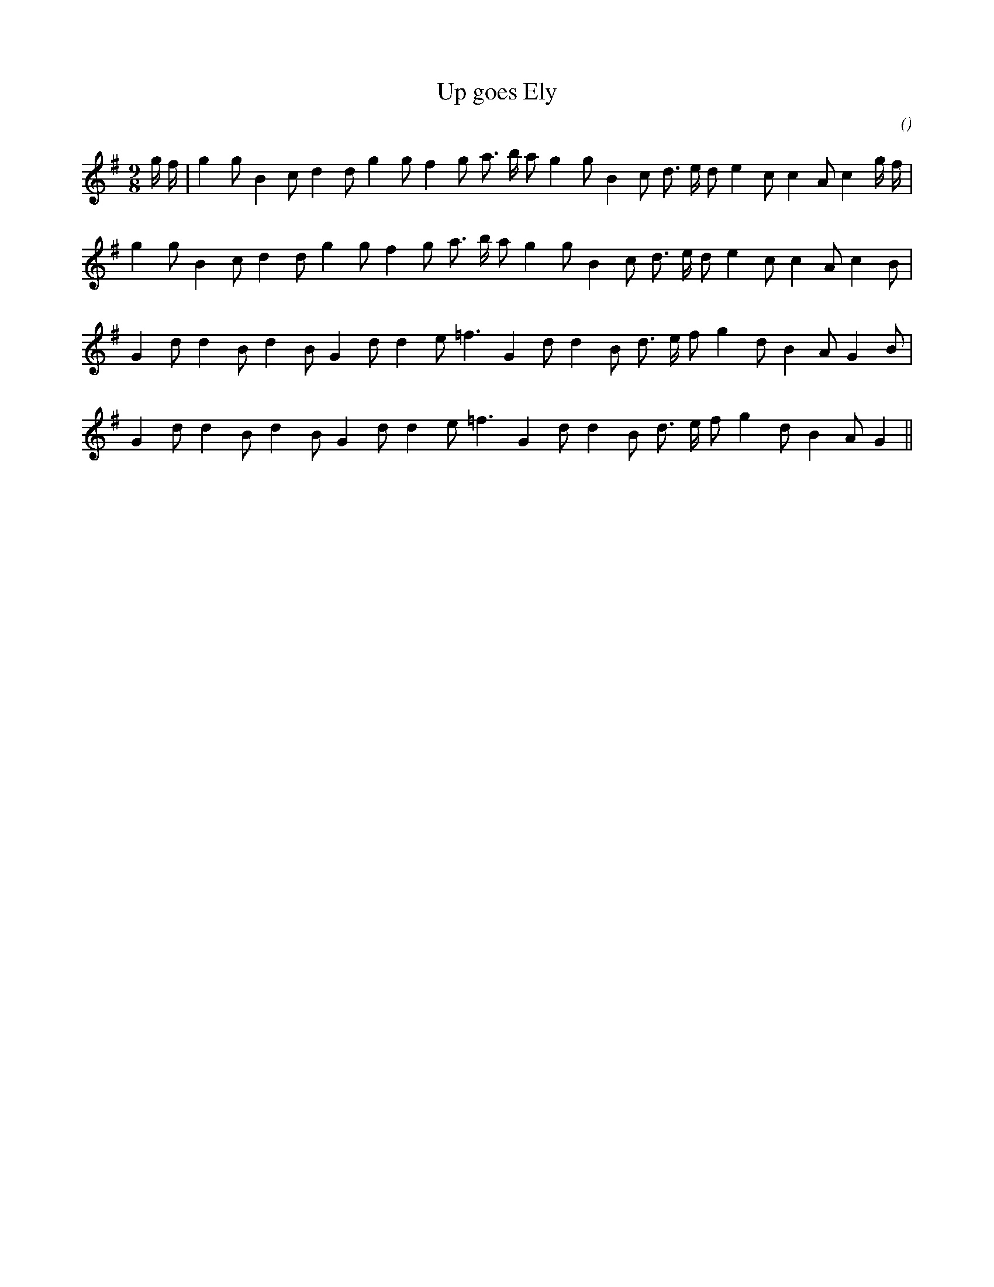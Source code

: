 X:1
T:Up goes Ely
N:
C:
S:
A:
O:
R:
M:9/8
K:G
I:speed 165
%W: A
% voice 1 (1 lines, 29 notes)
K:G
M:9/8
L:1/16
g f |g4 g2 B4 c2 d4 d2 g4 g2 f4 g2 a3 b a2 g4 g2 B4 c2 d3 e d2 e4 c2 c4 A2 c4 g f |
%W:
% voice 1 (1 lines, 26 notes)
g4 g2 B4 c2 d4 d2 g4 g2 f4 g2 a3 b a2 g4 g2 B4 c2 d3 e d2 e4 c2 c4 A2 c4 B2 |
%W: B
% voice 1 (1 lines, 24 notes)
G4 d2 d4 B2 d4 B2 G4 d2 d4 e2 =f6 G4 d2 d4 B2 d3 e f2 g4 d2 B4 A2 G4 B2 |
%W:
% voice 1 (1 lines, 23 notes)
G4 d2 d4 B2 d4 B2 G4 d2 d4 e2 =f6 G4 d2 d4 B2 d3 e f2 g4 d2 B4 A2 G4 ||
